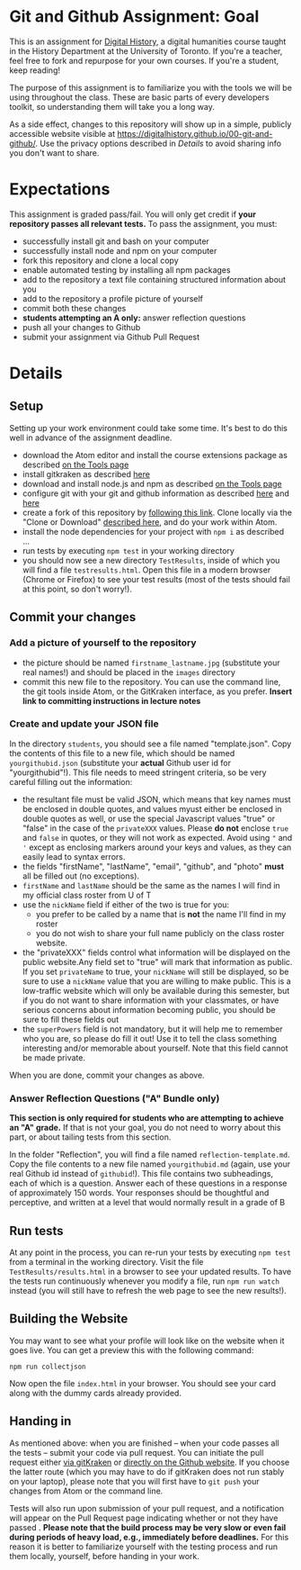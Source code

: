 * Git and Github Assignment: Goal
This is an assignment for [[http://digital.hackinghistory.ca][Digital History]], a digital humanities course taught in the History Department at the University of Toronto.  If you're a teacher, feel free to fork and repurpose for your own courses.  If you're a student, keep reading!

The purpose of this assignment is to familiarize you with the tools we will be using throughout the class. These are basic parts of every developers toolkit, so understanding them will take you a long way. 

As a side effect, changes to this repository will show up in a simple, publicly accessible website visible at https://digitalhistory.github.io/00-git-and-github/. Use the privacy options described in [[Details]] to avoid sharing info you don't want to share.

* Expectations
This assignment is graded pass/fail. You will only get credit if *your repository passes all relevant tests.* To pass the assignment, you must:
- successfully install git and bash on your computer
- successfully install node and npm on your computer
- fork this repository and clone a local copy
- enable automated testing by installing all npm packages
- add to the repository a text file containing structured information about you
- add to the repository a profile picture of yourself
- commit both these changes
- *students attempting an A only:* answer reflection questions
- push all your changes to Github
- submit your assignment via Github Pull Request

* Details

** Setup
Setting up your work environment could take some time. It's best to do this well in advance of the assignment deadline.

- download the Atom editor and install the course extensions package as described [[/article/Tools.org][on the Tools page]]
- install gitkraken as described [[https://support.gitkraken.com/how-to-install][here]]
- download and install node.js and npm as described  [[/article/Tools.org][on the Tools page]]
- configure git with your git and github information as described  [[https://support.gitkraken.com/start-here/profiles][here]] and [[https://support.gitkraken.com/integrations/github][here]]
- create a fork of this repository by [[https://classroom.github.com/a/y1HlCM6k][following this link]].  Clone locally via the "Clone or Download" [[https://help.github.com/articles/cloning-a-repository/][described here]], and do your work within Atom. 
- install the node dependencies for your project with ~npm i~ as described ...
- run tests by executing ~npm test~ in your working directory
- you should now see a new directory ~TestResults~, inside of which you will find a file ~testresults.html~. Open this file in a modern browser (Chrome or Firefox) to see your test results (most of the tests should fail at this point, so don't worry!).
** Commit your changes
*** Add a picture of yourself to the repository
- the picture should be named ~firstname_lastname.jpg~ (substitute your real names!) and should be placed in the ~images~ directory
- commit this new file to the repository. You can use the command line, the git tools inside Atom, or the GitKraken interface, as you prefer. *Insert link to committing instructions in lecture notes* 

*** Create and update your JSON file

In the directory ~students~, you should see a file named "template.json". Copy the contents of this file to a new file, which should be named ~yourgithubid.json~ (substitute your *actual* Github user id for "yourgithubid"!). This file needs to meed stringent criteria, so be very careful filling out the information:
- the resultant file must be valid JSON, which means that key names must be enclosed in double quotes, and values myust either be enclosed in double quotes as well, or use the special Javascript values "true" or "false" in the case of the ~privateXXX~ values.  Please *do not* enclose ~true~ and ~false~ in quotes, or they will not work as expected.  Avoid using ~"~ and ~'~ except as enclosing markers around your keys and values, as they can easily lead to syntax errors.
- the fields "firstName", "lastName", "email", "github", and "photo" *must* all be filled out (no exceptions).
- ~firstName~ and ~lastName~ should be the same as the names I will find in my official class roster from U of T
- use the ~nickName~ field if either of the two is true for you:
  - you prefer to be called by a name that is *not* the name I'll find in my roster
  - you do not wish to share your full name publicly on the class roster website.
- the "privateXXX" fields control what information will be displayed on the public website.Any field set to "true" will mark that information as public. If you set ~privateName~ to true, your ~nickName~ will still be displayed, so be sure to use a ~nickName~ value that you are willing to make public.  This is a low-traffic website which will only be available during this semester, but if you do not want to share information with your classmates, or have serious concerns about information becoming public, you should be sure to fill these fields out
- the ~superPowers~ field is not mandatory, but it will help me to remember who you are, so please do fill it out! Use it to tell the class something interesting and/or memorable about yourself. Note that this field cannot be made private.  

When you are done, commit your changes as above.


*** Answer Reflection Questions ("A" Bundle only)
*This section is only required for students who are attempting to achieve an "A" grade.* If that is not your goal, you do not need to worry about this part, or about tailing tests from this section.

In the folder "Reflection", you will find a file named ~reflection-template.md~. Copy the file contents to a new file named ~yourgithubid.md~ (again, use your real Github id instead of ~githubid~!).  This file contains two subheadings, each of which is a question. Answer each of these questions in a response of approximately 150 words. Your responses should be thoughtful and perceptive, and written at a level that would normally result in a grade of B 
** Run tests
At any point in the process, you can re-run your tests by executing ~npm test~ from a terminal in the working directory. Visit the file ~TestResults/results.html~ in a browser to see your updated results.  To have the tests run continuously whenever you modify a file, run ~npm run watch~ instead (you will still have to refresh the web page to see the new results!).

** Building the Website

You may want to see what your profile will look like on the website when it goes live. You can get a preview this with the following command: 

~npm run collectjson~

Now open the file ~index.html~ in your browser. You should see your card along with the dummy cards already provided. 

** Handing in

As mentioned above: when you are finished -- when your code passes all the tests -- submit your code via pull request. You can initiate the pull request either [[https://support.gitkraken.com/working-with-repositories/pull-requests][via gitKraken]] or [[https://help.github.com/articles/about-pull-requests/][directly on the Github website]]. If you choose the latter route (which you may have to do if gitKraken does not run stably on your laptop), please note that you will first have to ~git push~ your changes from Atom or the command line. 

Tests will also run upon submission of your pull request, and a notification will appear on the Pull Request page indicating whether or not they have passed .  *Please note that the build process may be very slow or even fail during periods of heavy load, e.g., immediately before deadlines.* For this reason it is better to familiarize yourself with the testing process and run them locally, yourself, before handing in your work.  
